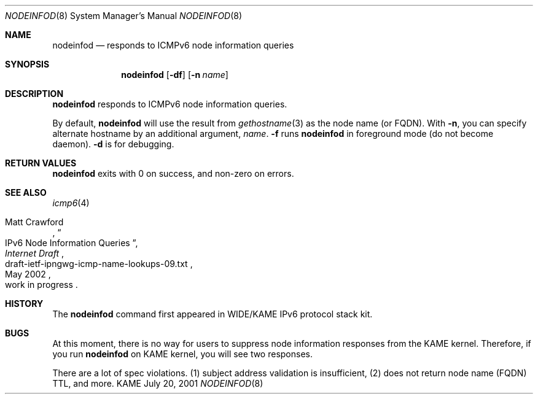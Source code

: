 .\"	$KAME: nodeinfod.8,v 1.7 2002/05/23 03:13:49 itojun Exp $
.\"
.\" Copyright (C) 2001 WIDE Project.
.\" All rights reserved.
.\"
.\" Redistribution and use in source and binary forms, with or without
.\" modification, are permitted provided that the following conditions
.\" are met:
.\" 1. Redistributions of source code must retain the above copyright
.\"    notice, this list of conditions and the following disclaimer.
.\" 2. Redistributions in binary form must reproduce the above copyright
.\"    notice, this list of conditions and the following disclaimer in the
.\"    documentation and/or other materials provided with the distribution.
.\" 3. Neither the name of the project nor the names of its contributors
.\"    may be used to endorse or promote products derived from this software
.\"    without specific prior written permission.
.\"
.\" THIS SOFTWARE IS PROVIDED BY THE PROJECT AND CONTRIBUTORS ``AS IS'' AND
.\" ANY EXPRESS OR IMPLIED WARRANTIES, INCLUDING, BUT NOT LIMITED TO, THE
.\" IMPLIED WARRANTIES OF MERCHANTABILITY AND FITNESS FOR A PARTICULAR PURPOSE
.\" ARE DISCLAIMED.  IN NO EVENT SHALL THE PROJECT OR CONTRIBUTORS BE LIABLE
.\" FOR ANY DIRECT, INDIRECT, INCIDENTAL, SPECIAL, EXEMPLARY, OR CONSEQUENTIAL
.\" DAMAGES (INCLUDING, BUT NOT LIMITED TO, PROCUREMENT OF SUBSTITUTE GOODS
.\" OR SERVICES; LOSS OF USE, DATA, OR PROFITS; OR BUSINESS INTERRUPTION)
.\" HOWEVER CAUSED AND ON ANY THEORY OF LIABILITY, WHETHER IN CONTRACT, STRICT
.\" LIABILITY, OR TORT (INCLUDING NEGLIGENCE OR OTHERWISE) ARISING IN ANY WAY
.\" OUT OF THE USE OF THIS SOFTWARE, EVEN IF ADVISED OF THE POSSIBILITY OF
.\" SUCH DAMAGE.
.\"
.Dd July 20, 2001
.Dt NODEINFOD 8
.Os KAME
.\"
.Sh NAME
.Nm nodeinfod
.Nd responds to ICMPv6 node information queries
.\"
.Sh SYNOPSIS
.Nm
.Op Fl df
.Op Fl n Ar name
.\"
.Sh DESCRIPTION
.Nm
responds to ICMPv6 node information queries.
.Pp
By default,
.Nm
will use the result from
.Xr gethostname 3
as the node name
.Pq or FQDN .
With
.Fl n ,
you can specify alternate hostname by an additional argument,
.Ar name .
.Fl f
runs
.Nm
in foreground mode
.Pq do not become daemon .
.Fl d
is for debugging.
.\"
.Sh RETURN VALUES
.Nm
exits with 0 on success, and non-zero on errors.
.\"
.Sh SEE ALSO
.Xr icmp6 4
.Pp
.Rs
.%A Matt Crawford
.%T IPv6 Node Information Queries
.%D May 2002
.%B Internet Draft
.%N draft-ietf-ipngwg-icmp-name-lookups-09.txt
.%O work in progress
.Re
.\"
.Sh HISTORY
The
.Nm
command first appeared in WIDE/KAME IPv6 protocol stack kit.
.\"
.Sh BUGS
At this moment, there is no way for users to suppress node information
responses from the KAME kernel.
Therefore, if you run
.Nm
on KAME kernel, you will see two responses.
.Pp
There are a lot of spec violations.
(1) subject address validation is insufficient,
(2) does not return node name
.Pq FQDN
TTL,
and more.
